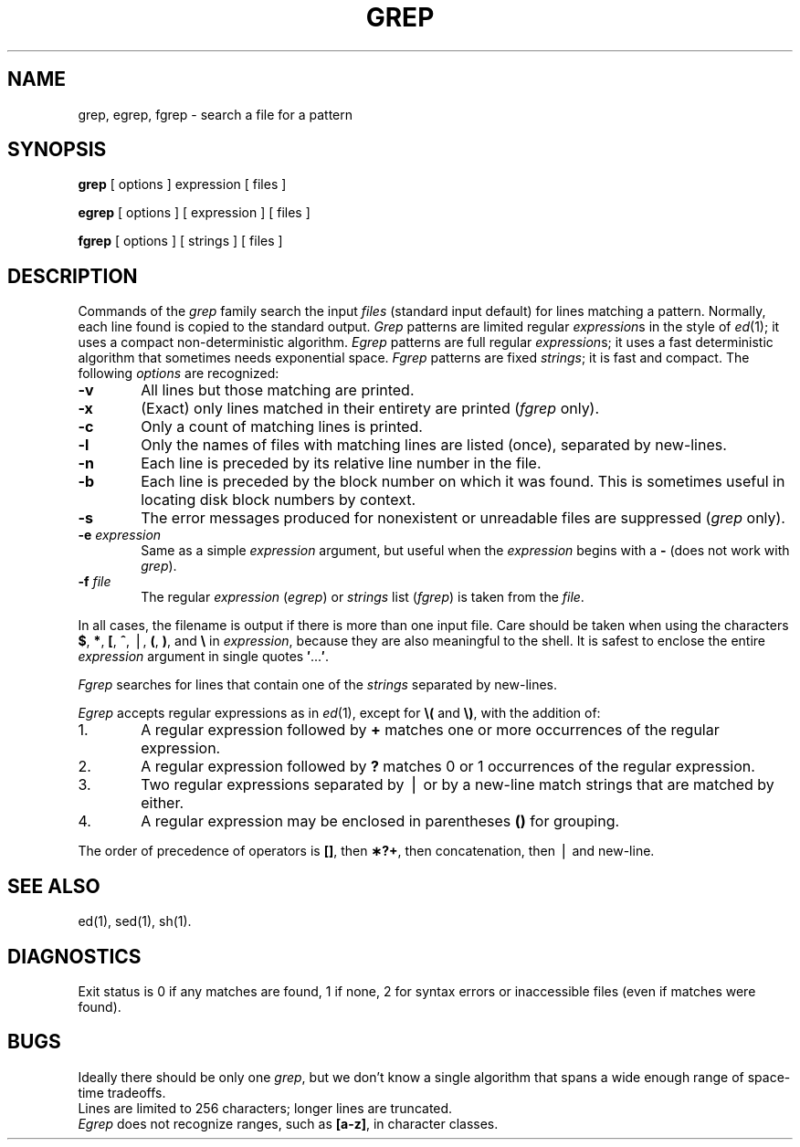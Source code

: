 .TH GREP 1
.SH NAME
grep, egrep, fgrep \- search a file for a pattern
.SH SYNOPSIS
.B grep
[ options ] expression [ files ]
.PP
.B egrep
[ options ] [ expression ] [ files ]
.PP
.B fgrep
[ options ] [ strings ] [ files ]
.SH DESCRIPTION
Commands of the
.I grep\^
family search the input
.I files\^
(standard input default)
for lines matching
a pattern.
Normally, each line found
is copied to the standard output.
.I Grep\^
patterns are limited regular
.IR expression s
in the style of
.IR ed (1);
it uses a compact non-deterministic algorithm.
.I Egrep\^
patterns are full regular
.IR expression s;
it
uses a fast deterministic algorithm that
sometimes needs exponential space.
.I Fgrep\^
patterns are fixed
.IR strings ;
it
is fast and compact.
The following
.I options\^
are recognized:
.PP
.PD 0
.TP 6
.B \-v
All lines but those matching
are printed.
.TP
.B \-x
(Exact) only lines matched in their entirety are printed
.RI ( fgrep\^
only).
.TP
.B \-c
Only a count of matching lines is printed.
.TP
.B \-l
Only the names of files with matching lines are listed (once),
separated by new-lines.
.TP
.B \-n
Each line is preceded by
its relative line number in the file.
.TP
.B \-b
Each line is preceded by the block number
on which it was found.
This is sometimes useful in locating
disk block numbers by context.
.TP
.B \-s
The error messages produced for
nonexistent or unreadable files
are suppressed
.RI ( grep\^
only).
.TP
.BI \-e " expression\^"
Same as a simple
.I expression\^
argument,
but useful when the
.I expression\^
begins with a
.B \-
(does not work with
.IR grep ).
.TP
.BI \-f " file\^"
The regular
.I expression\^
.RI ( egrep )
or
.I strings\^
list
.RI ( fgrep )
is taken from the
.IR file .
.PD
.PP
In all cases, the filename is output if there is more than one input file.
Care should be taken when
using the characters
.BR $ ,
.BR * ,
.BR [ ,
.BR ^ ,
\(bv,
.BR ( ,
.BR ) ,
and
.B \e
in
.IR expression ,
because they are
also meaningful to the shell.
It is safest to enclose the
entire
.I expression\^
argument in single quotes
.BR \&\|\(fm \|.\|.\|.\| \(fm .
.PP
.I Fgrep\^
searches for lines that contain one of the
.I strings\^
separated by new-lines.
.PP
.I Egrep\^
accepts
regular
expressions
as in
.IR ed (1),
except for
.B \e(
and
.BR \e) ,
with the addition of:
.PP
.PD 0
.TP 6
1.
A regular expression followed by
.B +
matches one or more occurrences of the regular
expression.
.TP
2.
A regular expression followed by
.B ?
matches 0 or 1 occurrences of the regular expression.
.TP
3.
Two regular expressions separated by \(bv or
by a
new-line match strings that are matched by either.
.TP
4.
A regular expression may be enclosed in parentheses
.B (\|)
for grouping.
.PD
.PP
The order of precedence of operators is
.BR [\|] ,
then
.BR \(**\|?\|+ ,
then concatenation, then \(bv and new-line.
.SH SEE ALSO
ed(1),
sed(1),
sh(1).
.SH DIAGNOSTICS
Exit status is 0 if any matches are found,
1 if none, 2 for syntax errors or inaccessible files
(even if matches were found).
.SH BUGS
Ideally there should be only one
.IR grep ,
but we don't know a single algorithm that spans a wide enough
range of space-time tradeoffs.
.br
Lines
are limited to 256 characters;
longer lines are truncated.
.br
.I Egrep\^
does not recognize
ranges, such as
.BR [a\-z] ,
in character classes.
.\"	@(#)grep.1	1.3	

